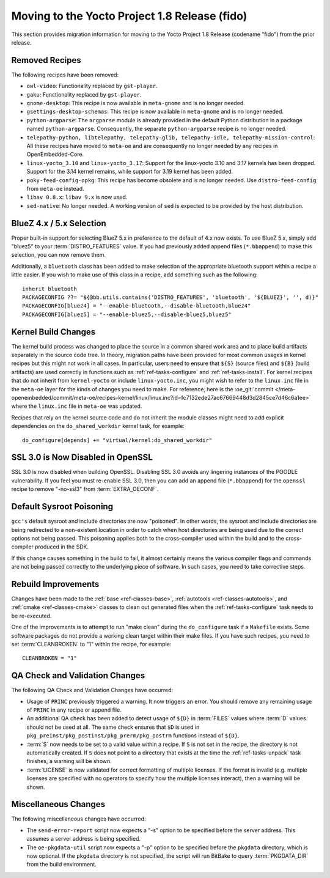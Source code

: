 Moving to the Yocto Project 1.8 Release (fido)
==============================================

This section provides migration information for moving to the Yocto
Project 1.8 Release (codename "fido") from the prior release.

.. _migration-1.8-removed-recipes:

Removed Recipes
---------------

The following recipes have been removed:

-  ``owl-video``: Functionality replaced by ``gst-player``.

-  ``gaku``: Functionality replaced by ``gst-player``.

-  ``gnome-desktop``: This recipe is now available in ``meta-gnome`` and
   is no longer needed.

-  ``gsettings-desktop-schemas``: This recipe is now available in
   ``meta-gnome`` and is no longer needed.

-  ``python-argparse``: The ``argparse`` module is already provided in
   the default Python distribution in a package named
   ``python-argparse``. Consequently, the separate ``python-argparse``
   recipe is no longer needed.

-  ``telepathy-python, libtelepathy, telepathy-glib, telepathy-idle, telepathy-mission-control``:
   All these recipes have moved to ``meta-oe`` and are consequently no
   longer needed by any recipes in OpenEmbedded-Core.

-  ``linux-yocto_3.10`` and ``linux-yocto_3.17``: Support for the
   linux-yocto 3.10 and 3.17 kernels has been dropped. Support for the
   3.14 kernel remains, while support for 3.19 kernel has been added.

-  ``poky-feed-config-opkg``: This recipe has become obsolete and is no
   longer needed. Use ``distro-feed-config`` from ``meta-oe`` instead.

-  ``libav 0.8.x``: ``libav 9.x`` is now used.

-  ``sed-native``: No longer needed. A working version of ``sed`` is
   expected to be provided by the host distribution.

.. _migration-1.8-bluez:

BlueZ 4.x / 5.x Selection
-------------------------

Proper built-in support for selecting BlueZ 5.x in preference to the
default of 4.x now exists. To use BlueZ 5.x, simply add "bluez5" to your
:term:`DISTRO_FEATURES` value. If you had
previously added append files (``*.bbappend``) to make this selection,
you can now remove them.

Additionally, a ``bluetooth`` class has been added to make selection of
the appropriate bluetooth support within a recipe a little easier. If
you wish to make use of this class in a recipe, add something such as
the following: ::

   inherit bluetooth
   PACKAGECONFIG ??= "${@bb.utils.contains('DISTRO_FEATURES', 'bluetooth', '${BLUEZ}', '', d)}"
   PACKAGECONFIG[bluez4] = "--enable-bluetooth,--disable-bluetooth,bluez4"
   PACKAGECONFIG[bluez5] = "--enable-bluez5,--disable-bluez5,bluez5"

.. _migration-1.8-kernel-build-changes:

Kernel Build Changes
--------------------

The kernel build process was changed to place the source in a common
shared work area and to place build artifacts separately in the source
code tree. In theory, migration paths have been provided for most common
usages in kernel recipes but this might not work in all cases. In
particular, users need to ensure that ``${S}`` (source files) and
``${B}`` (build artifacts) are used correctly in functions such as
:ref:`ref-tasks-configure` and
:ref:`ref-tasks-install`. For kernel recipes that do not
inherit from ``kernel-yocto`` or include ``linux-yocto.inc``, you might
wish to refer to the ``linux.inc`` file in the ``meta-oe`` layer for the
kinds of changes you need to make. For reference, here is the
:oe_git:`commit </meta-openembedded/commit/meta-oe/recipes-kernel/linux/linux.inc?id=fc7132ede27ac67669448d3d2845ce7d46c6a1ee>`
where the ``linux.inc`` file in ``meta-oe`` was updated.

Recipes that rely on the kernel source code and do not inherit the
module classes might need to add explicit dependencies on the
``do_shared_workdir`` kernel task, for example: ::

   do_configure[depends] += "virtual/kernel:do_shared_workdir"

.. _migration-1.8-ssl:

SSL 3.0 is Now Disabled in OpenSSL
----------------------------------

SSL 3.0 is now disabled when building OpenSSL. Disabling SSL 3.0 avoids
any lingering instances of the POODLE vulnerability. If you feel you
must re-enable SSL 3.0, then you can add an append file (``*.bbappend``)
for the ``openssl`` recipe to remove "-no-ssl3" from
:term:`EXTRA_OECONF`.

.. _migration-1.8-default-sysroot-poisoning:

Default Sysroot Poisoning
-------------------------

``gcc's`` default sysroot and include directories are now "poisoned". In
other words, the sysroot and include directories are being redirected to
a non-existent location in order to catch when host directories are
being used due to the correct options not being passed. This poisoning
applies both to the cross-compiler used within the build and to the
cross-compiler produced in the SDK.

If this change causes something in the build to fail, it almost
certainly means the various compiler flags and commands are not being
passed correctly to the underlying piece of software. In such cases, you
need to take corrective steps.

.. _migration-1.8-rebuild-improvements:

Rebuild Improvements
--------------------

Changes have been made to the :ref:`base <ref-classes-base>`,
:ref:`autotools <ref-classes-autotools>`, and
:ref:`cmake <ref-classes-cmake>` classes to clean out generated files
when the :ref:`ref-tasks-configure` task needs to be
re-executed.

One of the improvements is to attempt to run "make clean" during the
``do_configure`` task if a ``Makefile`` exists. Some software packages
do not provide a working clean target within their make files. If you
have such recipes, you need to set
:term:`CLEANBROKEN` to "1" within the recipe, for example: ::

   CLEANBROKEN = "1"

.. _migration-1.8-qa-check-and-validation-changes:

QA Check and Validation Changes
-------------------------------

The following QA Check and Validation Changes have occurred:

-  Usage of ``PRINC`` previously triggered a warning. It now triggers an
   error. You should remove any remaining usage of ``PRINC`` in any
   recipe or append file.

-  An additional QA check has been added to detect usage of ``${D}`` in
   :term:`FILES` values where :term:`D` values
   should not be used at all. The same check ensures that ``$D`` is used
   in ``pkg_preinst/pkg_postinst/pkg_prerm/pkg_postrm`` functions
   instead of ``${D}``.

-  :term:`S` now needs to be set to a valid value within a
   recipe. If ``S`` is not set in the recipe, the directory is not
   automatically created. If ``S`` does not point to a directory that
   exists at the time the :ref:`ref-tasks-unpack` task
   finishes, a warning will be shown.

-  :term:`LICENSE` is now validated for correct
   formatting of multiple licenses. If the format is invalid (e.g.
   multiple licenses are specified with no operators to specify how the
   multiple licenses interact), then a warning will be shown.

.. _migration-1.8-miscellaneous-changes:

Miscellaneous Changes
---------------------

The following miscellaneous changes have occurred:

-  The ``send-error-report`` script now expects a "-s" option to be
   specified before the server address. This assumes a server address is
   being specified.

-  The ``oe-pkgdata-util`` script now expects a "-p" option to be
   specified before the ``pkgdata`` directory, which is now optional. If
   the ``pkgdata`` directory is not specified, the script will run
   BitBake to query :term:`PKGDATA_DIR` from the
   build environment.


